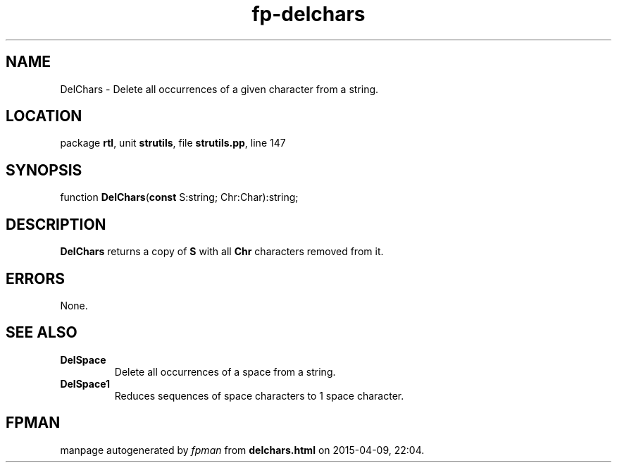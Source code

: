 .\" file autogenerated by fpman
.TH "fp-delchars" 3 "2014-03-14" "fpman" "Free Pascal Programmer's Manual"
.SH NAME
DelChars - Delete all occurrences of a given character from a string.
.SH LOCATION
package \fBrtl\fR, unit \fBstrutils\fR, file \fBstrutils.pp\fR, line 147
.SH SYNOPSIS
function \fBDelChars\fR(\fBconst\fR S:string; Chr:Char):string;
.SH DESCRIPTION
\fBDelChars\fR returns a copy of \fBS\fR with all \fBChr\fR characters removed from it.


.SH ERRORS
None.


.SH SEE ALSO
.TP
.B DelSpace
Delete all occurrences of a space from a string.
.TP
.B DelSpace1
Reduces sequences of space characters to 1 space character.

.SH FPMAN
manpage autogenerated by \fIfpman\fR from \fBdelchars.html\fR on 2015-04-09, 22:04.


